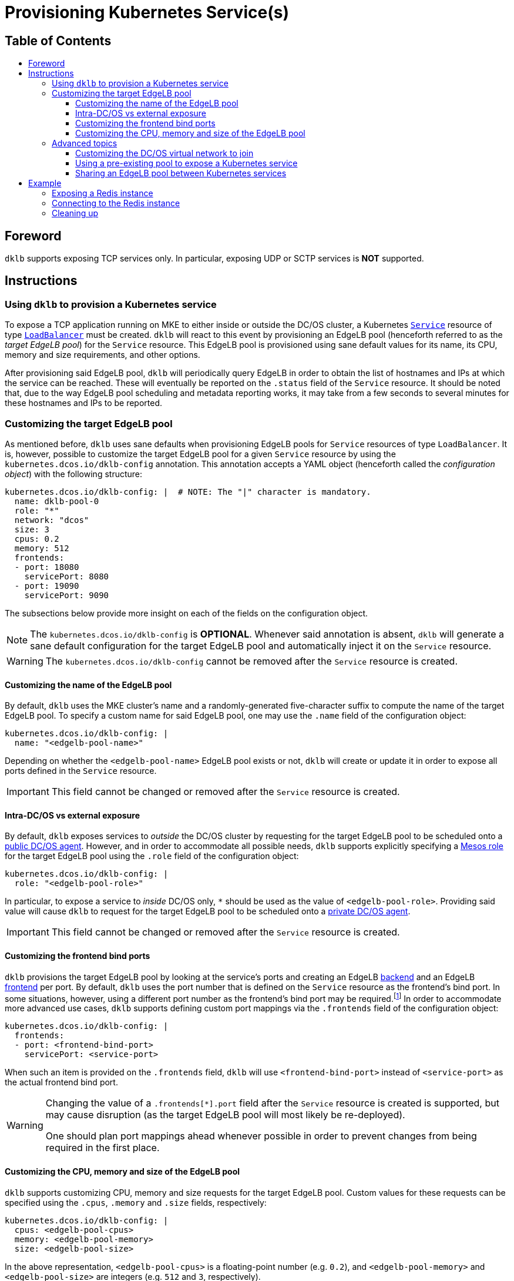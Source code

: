 :sectnums:
:numbered:
:toc: macro
:toc-title:
:toclevels: 3
:numbered!:
ifdef::env-github[]
:tip-caption: :bulb:
:note-caption: :information_source:
:important-caption: :heavy_exclamation_mark:
:caution-caption: :fire:
:warning-caption: :warning:
endif::[]

= Provisioning Kubernetes Service(s)
:icons: font

[discrete]
== Table of Contents
toc::[]

== Foreword

`dklb` supports exposing TCP services only.
In particular, exposing UDP or SCTP services is **NOT** supported.

== Instructions

=== Using `dklb` to provision a Kubernetes service

To expose a TCP application running on MKE to either inside or outside the DC/OS cluster, a Kubernetes https://kubernetes.io/docs/concepts/services-networking/service/[`Service`] resource of type https://kubernetes.io/docs/concepts/services-networking/service/#loadbalancer[`LoadBalancer`] must be created.
`dklb` will react to this event by provisioning an EdgeLB pool (henceforth referred to as the _target EdgeLB pool_) for the `Service` resource.
This EdgeLB pool is provisioned using sane default values for its name, its CPU, memory and size requirements, and other options.

After provisioning said EdgeLB pool, `dklb` will periodically query EdgeLB in order to obtain the list of hostnames and IPs at which the service can be reached.
These will eventually be reported on the `.status` field of the `Service` resource.
It should be noted that, due to the way EdgeLB pool scheduling and metadata reporting works, it may take from a few seconds to several minutes for these hostnames and IPs to be reported.

=== Customizing the target EdgeLB pool

As mentioned before, `dklb` uses sane defaults when provisioning EdgeLB pools for `Service` resources of type `LoadBalancer`.
It is, however, possible to customize the target EdgeLB pool for a given `Service` resource by using the `kubernetes.dcos.io/dklb-config` annotation.
This annotation accepts a YAML object (henceforth called the _configuration object_) with the following structure:

[source,yaml]
----
kubernetes.dcos.io/dklb-config: |  # NOTE: The "|" character is mandatory.
  name: dklb-pool-0
  role: "*"
  network: "dcos"
  size: 3
  cpus: 0.2
  memory: 512
  frontends:
  - port: 18080
    servicePort: 8080
  - port: 19090
    servicePort: 9090
----

The subsections below provide more insight on each of the fields on the configuration object.

[NOTE]
====
The `kubernetes.dcos.io/dklb-config` is **OPTIONAL**.
Whenever said annotation is absent, `dklb` will generate a sane default configuration for the target EdgeLB pool and automatically inject it on the `Service` resource.
====

WARNING: The `kubernetes.dcos.io/dklb-config` cannot be removed after the `Service` resource is created.

==== Customizing the name of the EdgeLB pool

By default, `dklb` uses the MKE cluster's name and a randomly-generated five-character suffix to compute the name of the target EdgeLB pool.
To specify a custom name for said EdgeLB pool, one may use the `.name` field of the configuration object:

[source,text]
----
kubernetes.dcos.io/dklb-config: |
  name: "<edgelb-pool-name>"
----

Depending on whether the `<edgelb-pool-name>` EdgeLB pool exists or not, `dklb` will create or update it in order to expose all ports defined in the `Service` resource.

IMPORTANT: This field cannot be changed or removed after the `Service` resource is created.

==== Intra-DC/OS vs external exposure

By default, `dklb` exposes services to _outside_ the DC/OS cluster by requesting for the target EdgeLB pool to be scheduled onto a https://docs.mesosphere.com/1.12/overview/architecture/node-types/#public-agent-nodes[public DC/OS agent].
However, and in order to accommodate all possible needs, `dklb` supports explicitly specifying a http://mesos.apache.org/documentation/latest/roles/[Mesos role] for the target EdgeLB pool using the `.role` field of the configuration object:

[source,text]
----
kubernetes.dcos.io/dklb-config: |
  role: "<edgelb-pool-role>"
----

In particular, to expose a service to _inside_ DC/OS only, `*` should be used as the value of `<edgelb-pool-role>`.
Providing said value will cause `dklb` to request for the target EdgeLB pool to be scheduled onto a https://docs.mesosphere.com/1.12/overview/architecture/node-types/#private-agent-nodes[private DC/OS agent].

IMPORTANT: This field cannot be changed or removed after the `Service` resource is created.

==== Customizing the frontend bind ports

`dklb` provisions the target EdgeLB pool by looking at the service's ports and creating an EdgeLB https://docs.mesosphere.com/services/edge-lb/1.2/pool-configuration/v2-reference/[backend] and an EdgeLB https://docs.mesosphere.com/services/edge-lb/1.2/pool-configuration/v2-reference/[frontend] per port.
By default, `dklb` uses the port number that is defined on the `Service` resource as the frontend's bind port.
In some situations, however, using a different port number as the frontend's bind port may be required.footnote:[This may happen, for example, in scenarios where there are "port clashes" between services in the same or different MKE clusters.]
In order to accommodate more advanced use cases, `dklb` supports defining custom port mappings via the `.frontends` field of the configuration object:

[source,text]
----
kubernetes.dcos.io/dklb-config: |
  frontends:
  - port: <frontend-bind-port>
    servicePort: <service-port>
----

When such an item is provided on the `.frontends` field, `dklb` will use `<frontend-bind-port>` instead of `<service-port>` as the actual frontend bind port.

[WARNING]
====
Changing the value of a `.frontends[*].port` field after the `Service` resource is created is supported, but may cause disruption (as the target EdgeLB pool will most likely be re-deployed).

One should plan port mappings ahead whenever possible in order to prevent changes from being required in the first place.
====

==== Customizing the CPU, memory and size of the EdgeLB pool

`dklb` supports customizing CPU, memory and size requests for the target EdgeLB pool.
Custom values for these requests can be specified using the `.cpus`, `.memory` and `.size` fields, respectively:

[source,text]
----
kubernetes.dcos.io/dklb-config: |
  cpus: <edgelb-pool-cpus>
  memory: <edgelb-pool-memory>
  size: <edgelb-pool-size>
----

In the above representation, `<edgelb-pool-cpus>` is a floating-point number (e.g. `0.2`), and `<edgelb-pool-memory>` and `<edgelb-pool-size>` are integers (e.g. `512` and `3`, respectively).

=== Advanced topics

==== Customizing the DC/OS virtual network to join

By design, pools exposing Kubernetes services to _outside_ the DC/OS cluster (i.e. pools using the `slave_public` role) will run atop the DC/OS agents' host network.

Also by design, pools exposing Kubernetes services to _inside_ the DC/OS cluster will run atop the https://docs.mesosphere.com/1.12/networking/SDN/dcos-overlay/[`dcos` virtual network].
It is, however, possible to override this and pick any https://docs.mesosphere.com/1.12/networking/SDN/usage/ [custom DC/OS virtual network] for these pools by using the `.network` field of the configuration object:

[source,text]
----
kubernetes.dcos.io/dklb-config: |
  network: "<edgelb-pool-network>"
----

IMPORTANT: This field cannot be changed or removed after the `Service` resource is created.

==== Using a pre-existing pool to expose a Kubernetes service

In certain scenarios, it may be desirable to use a pre-existing EdgeLB pool to expose a Kubernetes service (instead of having `dklb` creating one).
This can easily be achieved by providing the name of the pre-existing EdgeLB pool as the value of the `.name` field of the configuration object.

==== Sharing an EdgeLB pool between Kubernetes services

To share an EdgeLB pool between two or more Kubernetes services, it is enough to provide the name of said pool as the value of the `.name` field of the configuration object in all of the corresponding `Service` resources.
When an EdgeLB pool is shared between two or more Kubernetes services, the following aspects should be taken into consideration:

* The `.role`, `.network`, `.cpus`, `.memory` and `.size` fields must have the exact same value across all `Service` resources sharing an EdgeLB pool.
* Sharing an EdgeLB pool between services in different MKE clusters is allowed, but should be avoided whenever possible.
* Changing or deleting one of the `Service` resources exposed on a shared EdgeLB pool may cause disruption in all applications exposed on said EdgeLB pool.

== Example

=== Exposing a Redis instance

This example illustrates how to expose a Redis instance to outside the DC/OS cluster.
To start with, a simple `redis` pod will be created:

[source,console]
----
$ cat <<EOF | kubectl create -f -
apiVersion: v1
kind: Pod
metadata:
  labels:
    app: redis
  name: redis
spec:
  containers:
  - name: redis
    image: redis:5.0.3
    ports:
    - name: redis
      containerPort: 6379
      protocol: TCP
EOF
pod/redis created
----
[source,console]
----
$ kubectl get pod --selector "app=redis"
NAME    READY   STATUS    RESTARTS   AGE
redis   1/1     Running   0          100s
----

Then, a `Service` resource of type `LoadBalancer` targeting the specified pod will also be created:

[source,console]
----
$ cat <<EOF | kubectl create -f -
apiVersion: v1
kind: Service
metadata:
  annotations:
    kubernetes.dcos.io/dklb-config: |
      name: dklb-redis
      frontends:
      - port: 16379
        servicePort: 6379
  labels:
    app: redis
  name: redis
spec:
  type: LoadBalancer
  selector:
    app: redis
  ports:
  - protocol: TCP
    port: 6379
    targetPort: 6379
EOF
service/redis created
----
[source,console]
----
$ kubectl get svc --selector "app=redis"
NAME    TYPE           CLUSTER-IP     EXTERNAL-IP   PORT(S)          AGE
redis   LoadBalancer   10.100.80.96   <pending>     6379:32213/TCP   2m42s
----

The `kubernetes.dcos.io/dklb-config` defined on this `Service` resource will cause `dklb` to expose the service using an EdgeLB pool called `dklb-redis`, mapping the service's `6379` port to the EdgeLB pool's `16379` port.
At this point, querying the EdgeLB API should confirm the existence of a pool called `dklb-redis` exposing said port:

[source,console]
----
$ dcos edgelb list
  NAME        APIVERSION  COUNT  ROLE          PORTS
  dklb-redis  V2          1      slave_public  9090, 16379
----

This means that `dklb` has successfully created and provisioned the target EdgeLB pool based on the spec of the `redis` service.

=== Connecting to the Redis instance

To test connectivity, it is necessary to determine the public IP at which the target EdgeLB pool can be reached.
This IP will eventually be reported in the `.status` field of the `Service` resource:

[source,console]
----
$ kubectl get svc --selector "app=redis"

NAME    TYPE           CLUSTER-IP     EXTERNAL-IP              PORT(S)          AGE
redis   LoadBalancer   10.100.80.96   <public-dcos-agent-ip>   6379:32213/TCP   2m42s
----

`telnet` may then be used to confirm that the Redis instance is correctly exposed to outside the DC/OS cluster:

[source,console]
----
$ telnet <public-dcos-agent-ip> 16379
Trying <public-dcos-agent-ip>...
Connected to <public-dcos-agent-ip>.
Escape character is '^]'.
----

WARNING: Depending on the firewall rules in place for the DC/OS cluster, it may be necessary to manually allow traffic to port `16379` in order to allow connectivity.

This means that the Redis instance is indeed reachable at `<public-dcos-agent-ip>:16379` (i.e., from outside the DC/OS cluster).
Additional commands may be run inside `telnet` in order to verify that everything is working as expected:

[source,console]
----
$ telnet <public-dcos-agent-ip> 16379
(...)
SET foo bar
+OK
GET foo
$3
bar
QUIT
+OK
Connection closed by foreign host.
----

=== Cleaning up

After testing finishes, cleanup of the Kubernetes service and of the target EdgeLB pool can be done by running the following commands:

[source,console]
----
$ kubectl delete svc redis
$ kubectl delete pod redis
----

The `dklb-redis` EdgeLB pool will be automatically deleted.
